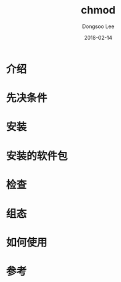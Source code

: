 #+TITLE: chmod
#+AUTHOR: Dongsoo Lee
#+EMAIL: dongsoolee8@gmail.com
#+DATE: 2018-02-14

* 介绍
  :PROPERTIES: 
  :LANG: zh
  :END:      

* 先决条件
  :PROPERTIES: 
  :LANG: zh
  :END:      

* 安装
  :PROPERTIES: 
  :LANG: zh
  :END:      

* 安装的软件包
  :PROPERTIES: 
  :LANG: zh
  :END:      

* 检查
  :PROPERTIES: 
  :LANG: zh
  :END:      

* 组态
  :PROPERTIES: 
  :LANG: zh
  :END:      

* 如何使用
  :PROPERTIES: 
  :LANG: zh
  :END:      

* 参考
  :PROPERTIES: 
  :LANG: zh
  :END:      

